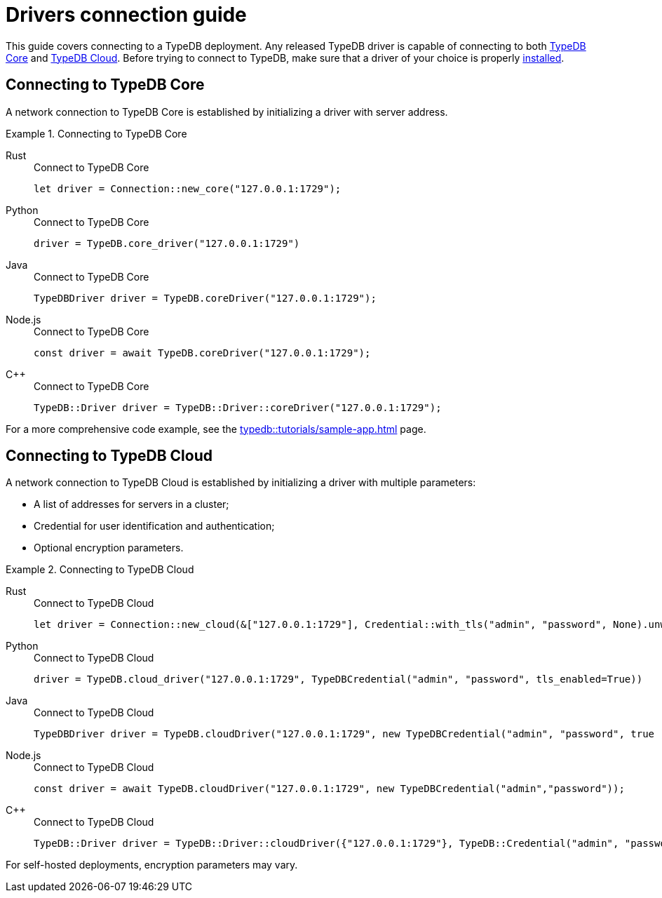 = Drivers connection guide
:tabs-sync-option:

////
TypeDB accepts client connections via gRPC based
https://github.com/vaticle/typedb-protocol[TypeDB driver RPC,window=_blank] protocol.

A library that implements this protocol and provides a native API to access TypeDB is called a TypeDB driver.

A TypeDB Client is any software that can connect to a TypeDB,
including TypeDB drivers and standalone software applications that use TypeDB drivers.
////

This guide covers connecting to a TypeDB deployment.
Any released TypeDB driver is capable of connecting to both
<<_connecting_to_typedb_core,TypeDB Core>> and
<<_connecting_to_typedb_cloud,TypeDB Cloud>>.
Before trying to connect to TypeDB, make sure that a driver of your choice is properly
xref:guides::installing/overview.adoc[installed].

[#_connecting_to_typedb_core]
== Connecting to TypeDB Core

A network connection to TypeDB Core is established by initializing a driver with server address.

.Connecting to TypeDB Core
[tabs]
====
Rust::
+
--
.Connect to TypeDB Core
[,rust]
----
let driver = Connection::new_core("127.0.0.1:1729");
----
--

Python::
+
--
.Connect to TypeDB Core
[,python]
----
driver = TypeDB.core_driver("127.0.0.1:1729")
----
--

Java::
+
--
.Connect to TypeDB Core
[,java]
----
TypeDBDriver driver = TypeDB.coreDriver("127.0.0.1:1729");
----
--

Node.js::
+
--
.Connect to TypeDB Core
[,js]
----
const driver = await TypeDB.coreDriver("127.0.0.1:1729");
----
--

C++::
+
--
.Connect to TypeDB Core
[,js]
----
TypeDB::Driver driver = TypeDB::Driver::coreDriver("127.0.0.1:1729");
----
--
====

For a more comprehensive code example, see the xref:typedb::tutorials/sample-app.adoc[] page.

[#_connecting_to_typedb_cloud]
== Connecting to TypeDB Cloud

A network connection to TypeDB Cloud is established by initializing a driver with multiple parameters:

* A list of addresses for servers in a cluster;
* Credential for user identification and authentication;
* Optional encryption parameters.

.Connecting to TypeDB Cloud
[tabs]
====
Rust::
+
--
.Connect to TypeDB Cloud
[,rust]
----
let driver = Connection::new_cloud(&["127.0.0.1:1729"], Credential::with_tls("admin", "password", None).unwrap());
----
--

Python::
+
--
.Connect to TypeDB Cloud
[,python]
----
driver = TypeDB.cloud_driver("127.0.0.1:1729", TypeDBCredential("admin", "password", tls_enabled=True))
----
--

Java::
+
--
.Connect to TypeDB Cloud
[,java]
----
TypeDBDriver driver = TypeDB.cloudDriver("127.0.0.1:1729", new TypeDBCredential("admin", "password", true ));
----
--

Node.js::
+
--
.Connect to TypeDB Cloud
[,js]
----
const driver = await TypeDB.cloudDriver("127.0.0.1:1729", new TypeDBCredential("admin","password"));
----
--

C++::
+
--
.Connect to TypeDB Cloud
[,js]
----
TypeDB::Driver driver = TypeDB::Driver::cloudDriver({"127.0.0.1:1729"}, TypeDB::Credential("admin", "password", true));
----
--
====

For self-hosted deployments, encryption parameters may vary.

//#todo Add Learn more/ Further guides links at the end
